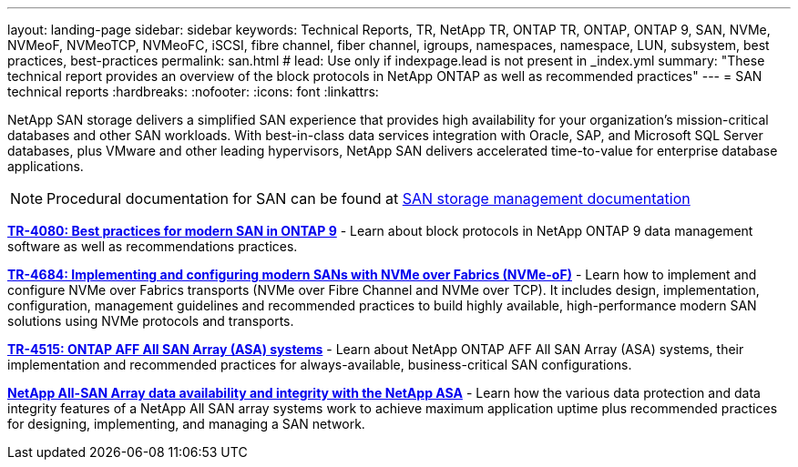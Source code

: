 ---
layout: landing-page
sidebar: sidebar
keywords: Technical Reports, TR, NetApp TR, ONTAP TR, ONTAP, ONTAP 9, SAN, NVMe, NVMeoF, NVMeoTCP, NVMeoFC, iSCSI, fibre channel, fiber channel, igroups, namespaces, namespace, LUN, subsystem, best practices, best-practices
permalink: san.html
# lead: Use only if indexpage.lead is not present in _index.yml
summary: "These technical report provides an overview of the block protocols in NetApp ONTAP as well as recommended practices"
---
= SAN technical reports
:hardbreaks:
:nofooter:
:icons: font
:linkattrs:

[lead]
NetApp SAN storage delivers a simplified SAN experience that provides high availability for your organization’s mission-critical databases and other SAN workloads. With best-in-class data services integration with Oracle, SAP, and Microsoft SQL Server databases, plus VMware and other leading hypervisors, NetApp SAN delivers accelerated time-to-value for enterprise database applications.

[NOTE]
====
Procedural documentation for SAN can be found at link:https://docs.netapp.com/us-en/ontap/san-management/index.html[SAN storage management documentation]
====

// Last Update - Version - current pdf owner
// Apr 2023 - 9.12.1 P2  - Mike Peppers
*link:https://www.netapp.com/pdf.html?item=/media/10680-tr4080.pdf[TR-4080: Best practices for modern SAN in ONTAP 9^]* - Learn about block protocols in NetApp ONTAP 9 data management software as well as recommendations practices.

// Feb 2023 - 9.12.1 - Mike Peppers
*link:https://www.netapp.com/pdf.html?item=/media/10681-tr4684.pdf[TR-4684: Implementing and configuring modern SANs with NVMe over Fabrics (NVMe-oF)^]* - Learn how to implement and configure NVMe over Fabrics transports (NVMe over Fibre Channel and NVMe over TCP). It includes design, implementation, configuration, management guidelines and recommended practices to build highly available, high-performance modern SAN solutions using NVMe protocols and transports.

// Jul 2021 - 9.9.1 - Mike Peppers
*link:https://www.netapp.com/pdf.html?item=/media/10379-tr4515.pdf[TR-4515: ONTAP AFF All SAN Array (ASA) systems^]* - Learn about NetApp ONTAP AFF All SAN Array (ASA) systems, their implementation and recommended practices for always-available, business-critical SAN configurations.

// May 2023 - 9.12.1 - 
*link:https://www.netapp.com/pdf.html?item=/media/85671-tr-4968.pdf[NetApp All-SAN Array data availability and integrity with the NetApp ASA^]* - Learn how the various data protection and data integrity features of a NetApp All SAN array systems work to achieve maximum application uptime plus  recommended practices for designing, implementing, and managing a SAN network.